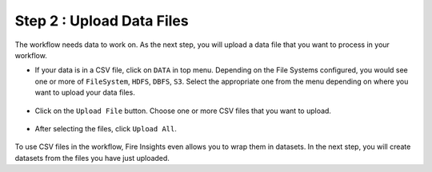 Step 2 : Upload Data Files
===========================

The workflow needs data to work on. As the next step, you will upload a data file that you want to process in your workflow.

* If your data is in a CSV file, click on ``DATA`` in top menu. Depending on the File Systems configured, you would see one or more of ``FileSystem``, ``HDFS``, ``DBFS``, ``S3``. Select the appropriate one from the menu depending on where you want to upload your data files.


  .. figure:: ../../_assets/tutorials/quickstart/4.png
   :alt: Quickstart
   :width: 90%

* Click on the ``Upload File`` button. Choose one or more CSV files that you want to upload. 

  .. figure:: ../../_assets/tutorials/quickstart/5.png
   :alt: Quickstart
   :width: 80%

* After selecting the files, click ``Upload All``. 

  .. figure:: ../../_assets/tutorials/quickstart/6.png
   :alt: Quickstart
   :width: 90%
   

To use CSV files in the workflow, Fire Insights even allows you to wrap them in datasets. In the next step, you will create datasets from the files you have just uploaded.   
